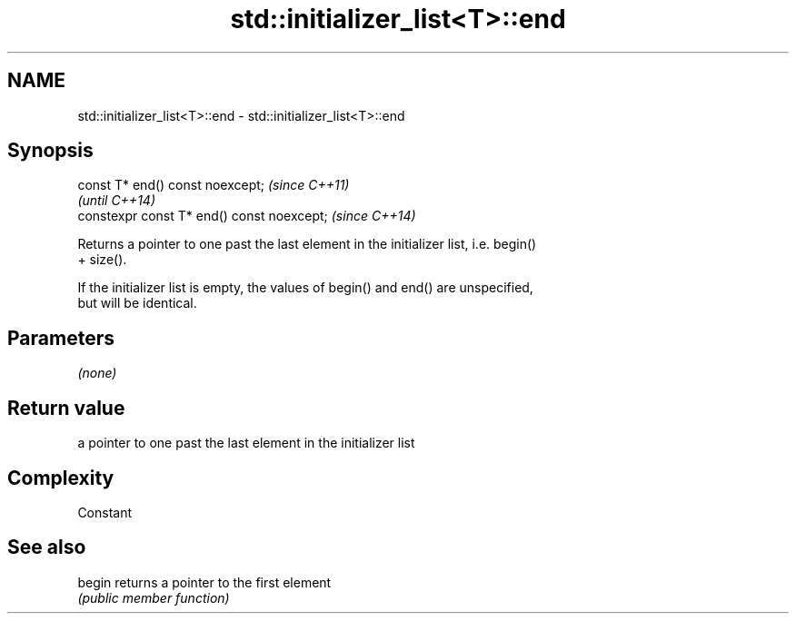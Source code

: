 .TH std::initializer_list<T>::end 3 "2019.08.27" "http://cppreference.com" "C++ Standard Libary"
.SH NAME
std::initializer_list<T>::end \- std::initializer_list<T>::end

.SH Synopsis
   const T* end() const noexcept;            \fI(since C++11)\fP
                                             \fI(until C++14)\fP
   constexpr const T* end() const noexcept;  \fI(since C++14)\fP

   Returns a pointer to one past the last element in the initializer list, i.e. begin()
   + size().

   If the initializer list is empty, the values of begin() and end() are unspecified,
   but will be identical.

.SH Parameters

   \fI(none)\fP

.SH Return value

   a pointer to one past the last element in the initializer list

.SH Complexity

   Constant

.SH See also

   begin returns a pointer to the first element
         \fI(public member function)\fP
